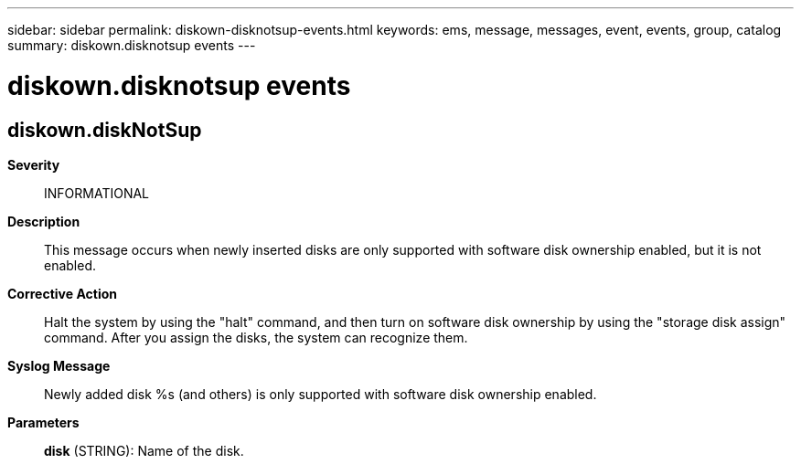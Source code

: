 ---
sidebar: sidebar
permalink: diskown-disknotsup-events.html
keywords: ems, message, messages, event, events, group, catalog
summary: diskown.disknotsup events
---

= diskown.disknotsup events
:toclevels: 1
:hardbreaks:
:nofooter:
:icons: font
:linkattrs:
:imagesdir: ./media/

== diskown.diskNotSup
*Severity*::
INFORMATIONAL
*Description*::
This message occurs when newly inserted disks are only supported with software disk ownership enabled, but it is not enabled.
*Corrective Action*::
Halt the system by using the "halt" command, and then turn on software disk ownership by using the "storage disk assign" command. After you assign the disks, the system can recognize them.
*Syslog Message*::
Newly added disk %s (and others) is only supported with software disk ownership enabled.
*Parameters*::
*disk* (STRING): Name of the disk.
